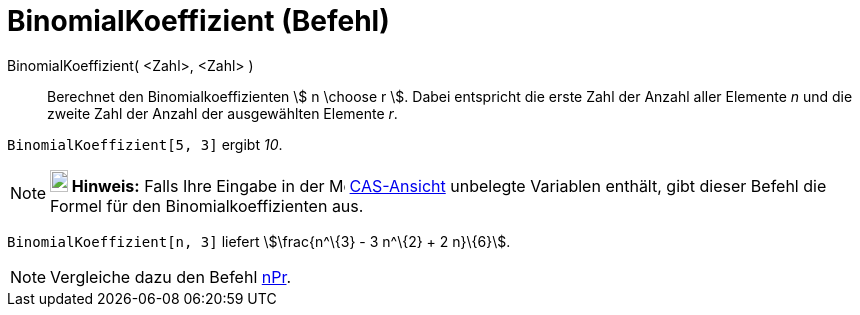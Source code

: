 = BinomialKoeffizient (Befehl)
:page-en: nCr_Function
ifdef::env-github[:imagesdir: /de/modules/ROOT/assets/images]

BinomialKoeffizient( <Zahl>, <Zahl> )::
  Berechnet den Binomialkoeffizienten stem:[ n \choose r ]. Dabei entspricht die erste Zahl der Anzahl aller Elemente
  _n_ und die zweite Zahl der Anzahl der ausgewählten Elemente _r_.

[EXAMPLE]
====

`++BinomialKoeffizient[5, 3]++` ergibt _10_.

====

[NOTE]
====

*image:18px-Bulbgraph.png[Note,title="Note",width=18,height=22] Hinweis:* Falls Ihre Eingabe in der
image:16px-Menu_view_cas.svg.png[Menu view cas.svg,width=16,height=16] xref:/CAS_Ansicht.adoc[CAS-Ansicht] unbelegte
Variablen enthält, gibt dieser Befehl die Formel für den Binomialkoeffizienten aus.

[EXAMPLE]
====

`++BinomialKoeffizient[n, 3]++` liefert stem:[\frac{n^\{3} - 3 n^\{2} + 2 n}\{6}].

====

====

[NOTE]
====

Vergleiche dazu den Befehl xref:/commands/NPr.adoc[nPr].

====
